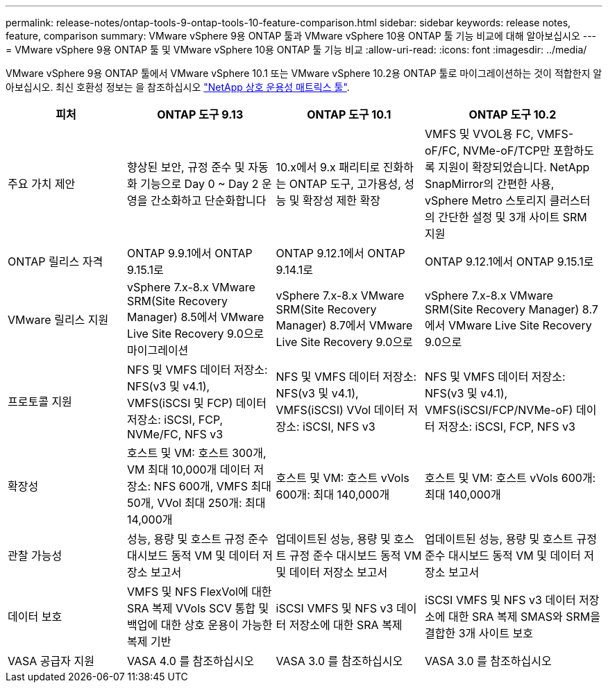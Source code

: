 ---
permalink: release-notes/ontap-tools-9-ontap-tools-10-feature-comparison.html 
sidebar: sidebar 
keywords: release notes, feature, comparison 
summary: VMware vSphere 9용 ONTAP 툴과 VMware vSphere 10용 ONTAP 툴 기능 비교에 대해 알아보십시오 
---
= VMware vSphere 9용 ONTAP 툴 및 VMware vSphere 10용 ONTAP 툴 기능 비교
:allow-uri-read: 
:icons: font
:imagesdir: ../media/


[role="lead"]
VMware vSphere 9용 ONTAP 툴에서 VMware vSphere 10.1 또는 VMware vSphere 10.2용 ONTAP 툴로 마이그레이션하는 것이 적합한지 알아보십시오. 최신 호환성 정보는 을 참조하십시오 https://mysupport.netapp.com/matrix["NetApp 상호 운용성 매트릭스 툴"^].

[cols="20%,25%,25%,30%"]
|===
| 피처 | ONTAP 도구 9.13 | ONTAP 도구 10.1 | ONTAP 도구 10.2 


| 주요 가치 제안 | 향상된 보안, 규정 준수 및 자동화 기능으로 Day 0 ~ Day 2 운영을 간소화하고 단순화합니다 | 10.x에서 9.x 패리티로 진화하는 ONTAP 도구, 고가용성, 성능 및 확장성 제한 확장 | VMFS 및 VVOL용 FC, VMFS-oF/FC, NVMe-oF/TCP만 포함하도록 지원이 확장되었습니다. NetApp SnapMirror의 간편한 사용, vSphere Metro 스토리지 클러스터의 간단한 설정 및 3개 사이트 SRM 지원 


| ONTAP 릴리스 자격 | ONTAP 9.9.1에서 ONTAP 9.15.1로 | ONTAP 9.12.1에서 ONTAP 9.14.1로 | ONTAP 9.12.1에서 ONTAP 9.15.1로 


| VMware 릴리스 지원 | vSphere 7.x-8.x VMware SRM(Site Recovery Manager) 8.5에서 VMware Live Site Recovery 9.0으로 마이그레이션 | vSphere 7.x-8.x VMware SRM(Site Recovery Manager) 8.7에서 VMware Live Site Recovery 9.0으로 | vSphere 7.x-8.x VMware SRM(Site Recovery Manager) 8.7에서 VMware Live Site Recovery 9.0으로 


| 프로토콜 지원 | NFS 및 VMFS 데이터 저장소: NFS(v3 및 v4.1), VMFS(iSCSI 및 FCP) 데이터 저장소: iSCSI, FCP, NVMe/FC, NFS v3 | NFS 및 VMFS 데이터 저장소: NFS(v3 및 v4.1), VMFS(iSCSI) VVol 데이터 저장소: iSCSI, NFS v3 | NFS 및 VMFS 데이터 저장소: NFS(v3 및 v4.1), VMFS(iSCSI/FCP/NVMe-oF) 데이터 저장소: iSCSI, FCP, NFS v3 


| 확장성 | 호스트 및 VM: 호스트 300개, VM 최대 10,000개 데이터 저장소: NFS 600개, VMFS 최대 50개, VVol 최대 250개: 최대 14,000개 | 호스트 및 VM: 호스트 vVols 600개: 최대 140,000개 | 호스트 및 VM: 호스트 vVols 600개: 최대 140,000개 


| 관찰 가능성 | 성능, 용량 및 호스트 규정 준수 대시보드 동적 VM 및 데이터 저장소 보고서 | 업데이트된 성능, 용량 및 호스트 규정 준수 대시보드 동적 VM 및 데이터 저장소 보고서 | 업데이트된 성능, 용량 및 호스트 규정 준수 대시보드 동적 VM 및 데이터 저장소 보고서 


| 데이터 보호 | VMFS 및 NFS FlexVol에 대한 SRA 복제 VVols SCV 통합 및 백업에 대한 상호 운용이 가능한 복제 기반 | iSCSI VMFS 및 NFS v3 데이터 저장소에 대한 SRA 복제 | iSCSI VMFS 및 NFS v3 데이터 저장소에 대한 SRA 복제 SMAS와 SRM을 결합한 3개 사이트 보호 


| VASA 공급자 지원 | VASA 4.0 를 참조하십시오 | VASA 3.0 를 참조하십시오 | VASA 3.0 를 참조하십시오 
|===